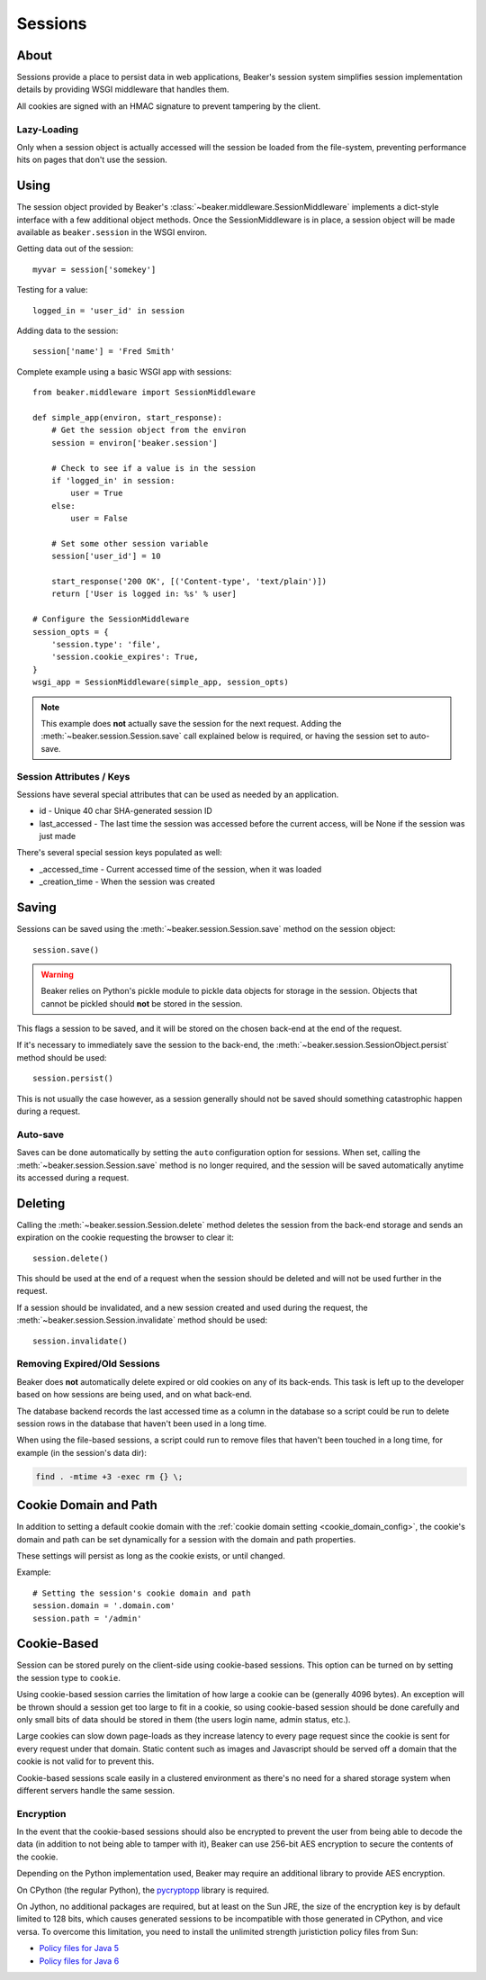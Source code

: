 .. _sessions:

========
Sessions
========

About
=====

Sessions provide a place to persist data in web applications, Beaker's session
system simplifies session implementation details by providing WSGI middleware
that handles them.

All cookies are signed with an HMAC signature to prevent tampering by the
client.

Lazy-Loading
------------

Only when a session object is actually accessed will the session be loaded
from the file-system, preventing performance hits on pages that don't use
the session.

Using
=====

The session object provided by Beaker's 
:class:`~beaker.middleware.SessionMiddleware` implements a dict-style interface
with a few additional object methods. Once the SessionMiddleware is in place,
a session object will be made available as ``beaker.session`` in the WSGI
environ.

Getting data out of the session::
    
    myvar = session['somekey']

Testing for a value::
    
    logged_in = 'user_id' in session

Adding data to the session::
    
    session['name'] = 'Fred Smith'

Complete example using a basic WSGI app with sessions::

    from beaker.middleware import SessionMiddleware

    def simple_app(environ, start_response):
        # Get the session object from the environ
        session = environ['beaker.session']
        
        # Check to see if a value is in the session
        if 'logged_in' in session:
            user = True
        else:
            user = False
        
        # Set some other session variable
        session['user_id'] = 10
        
        start_response('200 OK', [('Content-type', 'text/plain')])
        return ['User is logged in: %s' % user]
    
    # Configure the SessionMiddleware
    session_opts = {
        'session.type': 'file',
        'session.cookie_expires': True,
    }
    wsgi_app = SessionMiddleware(simple_app, session_opts)

.. note::
    This example does **not** actually save the session for the next request.
    Adding the :meth:`~beaker.session.Session.save` call explained below is
    required, or having the session set to auto-save.

.. _cookie_attributes:

Session Attributes / Keys
-------------------------

Sessions have several special attributes that can be used as needed by an
application.

* id - Unique 40 char SHA-generated session ID
* last_accessed - The last time the session was accessed before the current
  access, will be None if the session was just made

There's several special session keys populated as well:

* _accessed_time - Current accessed time of the session, when it was loaded
* _creation_time - When the session was created


Saving
======

Sessions can be saved using the :meth:`~beaker.session.Session.save` method
on the session object::
    
    session.save()

.. warning::
    
    Beaker relies on Python's pickle module to pickle data objects for storage
    in the session. Objects that cannot be pickled should **not** be stored in
    the session.

This flags a session to be saved, and it will be stored on the chosen back-end
at the end of the request.

If it's necessary to immediately save the session to the back-end, the
:meth:`~beaker.session.SessionObject.persist` method should be used::
    
    session.persist()

This is not usually the case however, as a session generally should not be
saved should something catastrophic happen during a request.


Auto-save
---------

Saves can be done automatically by setting the ``auto`` configuration option
for sessions. When set, calling the :meth:`~beaker.session.Session.save` method
is no longer required, and the session will be saved automatically anytime its
accessed during a request.


Deleting
========

Calling the :meth:`~beaker.session.Session.delete` method deletes the session
from the back-end storage and sends an expiration on the cookie requesting the
browser to clear it::
    
    session.delete()

This should be used at the end of a request when the session should be deleted
and will not be used further in the request.

If a session should be invalidated, and a new session created and used during
the request, the :meth:`~beaker.session.Session.invalidate` method should be
used::
    
    session.invalidate()

Removing Expired/Old Sessions
-----------------------------

Beaker does **not** automatically delete expired or old cookies on any of its
back-ends. This task is left up to the developer based on how sessions are
being used, and on what back-end.

The database backend records the last accessed time as a column in the database
so a script could be run to delete session rows in the database that haven't
been used in a long time.

When using the file-based sessions, a script could run to remove files that
haven't been touched in a long time, for example (in the session's data dir):

.. code-block:: bash
    
    find . -mtime +3 -exec rm {} \;


Cookie Domain and Path
======================

In addition to setting a default cookie domain with the 
:ref:`cookie domain setting <cookie_domain_config>`, the cookie's domain and
path can be set dynamically for a session with the domain and path properties.

These settings will persist as long as the cookie exists, or until changed.

Example::
    
    # Setting the session's cookie domain and path
    session.domain = '.domain.com'
    session.path = '/admin'


Cookie-Based
============

Session can be stored purely on the client-side using cookie-based sessions.
This option can be turned on by setting the session type to ``cookie``.

Using cookie-based session carries the limitation of how large a cookie can
be (generally 4096 bytes). An exception will be thrown should a session get
too large to fit in a cookie, so using cookie-based session should be done
carefully and only small bits of data should be stored in them (the users login
name, admin status, etc.).

Large cookies can slow down page-loads as they increase latency to every
page request since the cookie is sent for every request under that domain.
Static content such as images and Javascript should be served off a domain
that the cookie is not valid for to prevent this.

Cookie-based sessions scale easily in a clustered environment as there's no
need for a shared storage system when different servers handle the same
session.

.. _encryption:

Encryption
----------

In the event that the cookie-based sessions should also be encrypted to
prevent the user from being able to decode the data (in addition to not
being able to tamper with it), Beaker can use 256-bit AES encryption to
secure the contents of the cookie.

Depending on the Python implementation used, Beaker may require an additional
library to provide AES encryption.

On CPython (the regular Python), the `pycryptopp`_ library is required.

On Jython, no additional packages are required, but at least on the Sun JRE,
the size of the encryption key is by default limited to 128 bits, which causes
generated sessions to be incompatible with those generated in CPython, and vice
versa. To overcome this limitation, you need to install the unlimited strength
juristiction policy files from Sun:

* `Policy files for Java 5 <https://cds.sun.com/is-bin/INTERSHOP.enfinity/WFS/CDS-CDS_Developer-Site/en_US/-/USD/ViewProductDetail-Start?ProductRef=jce_policy-1.5.0-oth-JPR@CDS-CDS_Developer>`_
* `Policy files for Java 6 <https://cds.sun.com/is-bin/INTERSHOP.enfinity/WFS/CDS-CDS_Developer-Site/en_US/-/USD/ViewProductDetail-Start?ProductRef=jce_policy-6-oth-JPR@CDS-CDS_Developer>`_

.. _pycryptopp: http://pypi.python.org/pypi/pycryptopp
